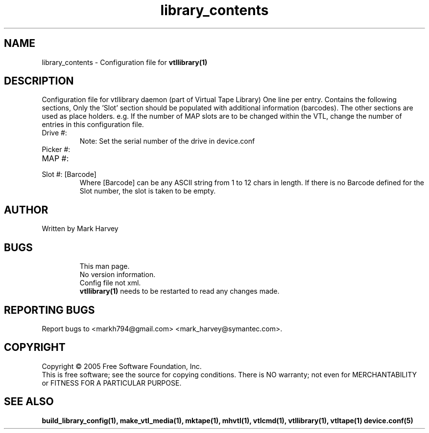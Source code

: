 .TH library_contents "5" "December 2013" "mhvtl 1.5" "User Commands"
.SH NAME
library_contents \- Configuration file for
.BR vtllibrary(1)
.SH DESCRIPTION
.\" Add any additional description here
.PP
Configuration file for vtllibrary daemon (part of Virtual Tape Library)
One line per entry.
Contains the following sections, Only the 'Slot' section should be populated
with additional information (barcodes).
The other sections are used as place holders. e.g. If the number of MAP
slots are to be changed within the VTL, change the number of entries in
this configuration file.
.IP "Drive #: "
Note: Set the serial number of the drive in device.conf
.IP "Picker #:"
.IP "MAP #:"
.IP "Slot #: [Barcode]"
Where [Barcode] can be any ASCII string from 1 to 12 chars in length. If there is no Barcode
defined for the Slot number, the slot is taken to be empty.
.SH AUTHOR
Written by Mark Harvey
.SH BUGS
.RS
This man page.
.RE
.RS
No version information.
.RE
.RS
Config file not xml.
.RE
.RS
.BR vtllibrary(1)
needs to be restarted to read any changes made.
.RE
.SH "REPORTING BUGS"
Report bugs to <markh794@gmail.com> <mark_harvey@symantec.com>.
.SH COPYRIGHT
Copyright \(co 2005 Free Software Foundation, Inc.
.br
This is free software; see the source for copying conditions.  There is NO
warranty; not even for MERCHANTABILITY or FITNESS FOR A PARTICULAR PURPOSE.
.SH "SEE ALSO"
.BR build_library_config(1),
.BR make_vtl_media(1),
.BR mktape(1),
.BR mhvtl(1),
.BR vtlcmd(1),
.BR vtllibrary(1),
.BR vtltape(1)
.BR device.conf(5)
